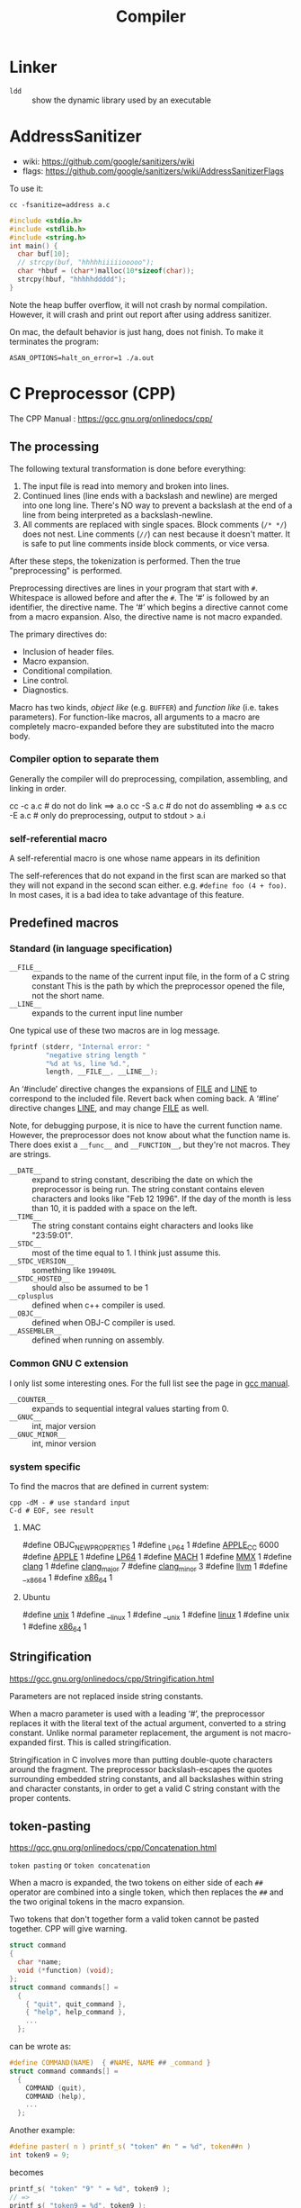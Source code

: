 #+TITLE: Compiler

* Linker
- =ldd= :: show the dynamic library used by an executable
* AddressSanitizer
  - wiki: https://github.com/google/sanitizers/wiki
  - flags: https://github.com/google/sanitizers/wiki/AddressSanitizerFlags

  To use it:
  #+BEGIN_EXAMPLE
cc -fsanitize=address a.c
  #+END_EXAMPLE

  #+BEGIN_SRC C
#include <stdio.h>
#include <stdlib.h>
#include <string.h>
int main() {
  char buf[10];
  // strcpy(buf, "hhhhhiiiiiooooo");
  char *hbuf = (char*)malloc(10*sizeof(char));
  strcpy(hbuf, "hhhhhddddd");
}
  #+END_SRC

  Note the heap buffer overflow, it will not crash by normal compilation.
  However, it will crash and print out report after using address sanitizer.

  On mac, the default behavior is just hang, does not finish.
  To make it terminates the program:
  #+BEGIN_EXAMPLE
ASAN_OPTIONS=halt_on_error=1 ./a.out
  #+END_EXAMPLE

* C Preprocessor (CPP)

  The CPP Manual : https://gcc.gnu.org/onlinedocs/cpp/
** The processing
   The following textural transformation is done before everything:

   1. The input file is read into memory and broken into lines.
   2. Continued lines (line ends with a backslash and newline) are merged into one long line.
      There's NO way to prevent a backslash at the end of a line from being interpreted as a backslash-newline.
   3. All comments are replaced with single spaces.
      Block comments (=/* */=) does not nest.
      Line comments (=//=) can nest because it doesn't matter.
      It is safe to put line comments inside block comments, or vice versa.

   After these steps, the tokenization is performed.
   Then the true "preprocessing" is performed.

   Preprocessing directives are lines in your program that start with =#=.
   Whitespace is allowed before and after the =#=.
   The ‘#’ is followed by an identifier, the directive name.
   The ‘#’ which begins a directive cannot come from a macro expansion.
   Also, the directive name is not macro expanded.

   The primary directives do:
   - Inclusion of header files.
   - Macro expansion.
   - Conditional compilation.
   - Line control.
   - Diagnostics.

   Macro has two kinds, /object like/ (e.g. =BUFFER=) and /function like/ (i.e. takes parameters).
   For function-like macros,
   all arguments to a macro are completely macro-expanded before they are substituted into the macro body.

*** Compiler option to separate them
    Generally the compiler will do preprocessing, compilation, assembling, and linking in order.
    #+BEGIN_EXAMPLE shell
cc -c a.c # do not do link ==> a.o
cc -S a.c # do not do assembling => a.s
cc -E a.c # only do preprocessing, output to stdout > a.i
    #+END_EXAMPLE

*** self-referential macro
    A self-referential macro is one whose name appears in its definition

    The self-references that do not expand in the first scan are marked so that they will not expand in the second scan either.
    e.g. =#define foo (4 + foo)=.
    In most cases, it is a bad idea to take advantage of this feature.





** Predefined macros
*** Standard (in language specification)
    - ~__FILE__~ :: expands to the name of the current input file, in the form of a C string constant
         This is the path by which the preprocessor opened the file, not the short name.
    - ~__LINE__~ :: expands to the current input line number

    One typical use of these two macros are in log message.
    #+BEGIN_SRC C
  fprintf (stderr, "Internal error: "
           "negative string length "
           "%d at %s, line %d.",
           length, __FILE__, __LINE__);
    #+END_SRC

    An ‘#include’ directive changes the expansions of __FILE__ and __LINE__ to correspond to the included file.
    Revert back when coming back.
    A ‘#line’ directive changes __LINE__, and may change __FILE__ as well.

    Note, for debugging purpose, it is nice to have the current function name.
    However, the preprocessor does not know about what the function name is.
    There does exist a ~__func__~ and ~__FUNCTION__~, but they're not macros.
    They are strings.

    - ~__DATE__~ :: expand to string constant, describing the date on which the preprocessor is being run.
         The string constant contains eleven characters and looks like "Feb 12 1996".
         If the day of the month is less than 10, it is padded with a space on the left.
    - ~__TIME__~ :: The string constant contains eight characters and looks like "23:59:01".
    - ~__STDC__~ :: most of the time equal to 1. I think just assume this.
    - ~__STDC_VERSION__~ :: something like =199409L=
    - ~__STDC_HOSTED__~ :: should also be assumed to be 1
    - ~__cplusplus~ :: defined when c++ compiler is used.
    - ~__OBJC__~ :: defined when OBJ-C compiler is used.
    - ~__ASSEMBLER__~ :: defined when running on assembly.
*** Common GNU C extension
    I only list some interesting ones. For the full list see the page in [[https://gcc.gnu.org/onlinedocs/cpp/Common-Predefined-Macros.html][gcc manual]].
    - ~__COUNTER__~ :: expands to sequential integral values starting from 0.
    - ~__GNUC__~ :: int, major version
    - ~__GNUC_MINOR__~ :: int, minor version

*** system specific
    To find the macros that are defined in current system:

    #+BEGIN_SRC shell
cpp -dM - # use standard input
C-d # EOF, see result
    #+END_SRC

**** MAC
     #+BEGIN_EXAMPLE C
#define OBJC_NEW_PROPERTIES 1
#define _LP64 1
#define __APPLE_CC__ 6000
#define __APPLE__ 1
#define __LP64__ 1
#define __MACH__ 1
#define __MMX__ 1
#define __clang__ 1
#define __clang_major__ 7
#define __clang_minor__ 3
#define __llvm__ 1
#define __x86_64 1
#define __x86_64__ 1
     #+END_EXAMPLE

**** Ubuntu
     #+BEGIN_EXAMPLE C
#define __unix__ 1
#define __linux 1
#define __unix 1
#define __linux__ 1
#define unix 1
#define __x86_64__ 1
     #+END_EXAMPLE

** Stringification
   https://gcc.gnu.org/onlinedocs/cpp/Stringification.html

   Parameters are not replaced inside string constants.

   When a macro parameter is used with a leading ‘#’,
   the preprocessor replaces it with the literal text of the actual argument, converted to a string constant.
   Unlike normal parameter replacement, the argument is not macro-expanded first.
   This is called stringification.

   Stringification in C involves more than putting double-quote characters around the fragment.
   The preprocessor backslash-escapes the quotes surrounding embedded string constants,
   and all backslashes within string and character constants,
   in order to get a valid C string constant with the proper contents. 
** token-pasting
   https://gcc.gnu.org/onlinedocs/cpp/Concatenation.html

   =token pasting= or =token concatenation=

   When a macro is expanded,
   the two tokens on either side of each ~##~ operator are combined into a single token,
   which then replaces the ~##~ and the two original tokens in the macro expansion. 

   Two tokens that don't together form a valid token cannot be pasted together.
   CPP will give warning.


   #+BEGIN_SRC C
  struct command
  {
    char *name;
    void (*function) (void);
  };
  struct command commands[] =
    {
      { "quit", quit_command },
      { "help", help_command },
      ...
    };
   #+END_SRC

   can be wrote as:
   #+BEGIN_SRC C
  #define COMMAND(NAME)  { #NAME, NAME ## _command }
  struct command commands[] =
    {
      COMMAND (quit),
      COMMAND (help),
      ...
    };
   #+END_SRC

   Another example:
   #+BEGIN_SRC C
#define paster( n ) printf_s( "token" #n " = %d", token##n )
int token9 = 9;
   #+END_SRC

   becomes
   #+BEGIN_SRC C
printf_s( "token" "9" " = %d", token9 );
// =>
printf_s( "token9 = %d", token9 );
   #+END_SRC

** Line Markers
   #+BEGIN_EXAMPLE
# linenum filename flags
   #+END_EXAMPLE

   They mean that the following line originated in file filename at line linenum.

   After the file name comes zero or more flags, which are ‘1’, ‘2’, ‘3’, or ‘4’.
   If there are multiple flags, spaces separate them, and must be in ascending order.

   - =1= :: This indicates the start of a new file.
   - =2= :: This indicates returning to a file (after having included another file). 
   - =3= :: This indicates that the following text comes from a system header file, so certain warnings should be suppressed. 
   - =4= :: This indicates that the following text should be treated as being wrapped in an implicit extern "C" block.

   They are treated like the corresponding =#line= directive,
   except that trailing flags are permitted.


* Special Notations
** Line Control
   It can have three formats:
   - ~#line linum~ :: a non-negative integer
   - ~#line linum filename~ :: a string constant
   - ~#line anything else~ :: This is just a dummy, anything else must be a macro, and expands to the above two format.

   The only things that changed are ~__FILE__~ and ~__LINE__~.


* GCC options
  - ~-include~ include file before parsing
  - ~-include-pch~ include precompiled header file (often names as =header.h.gch=)
    Note that generally the include directive will look for the =.h.gch= version
    right before looking for =.h= file in each directory.
* Misc
  - =nm a.o= list symbols from object files
